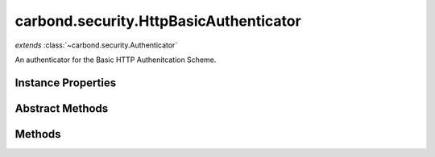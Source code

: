 .. class:: carbond.security.HttpBasicAuthenticator
    :heading:

.. |br| raw:: html

   <br />

=======================================
carbond.security.HttpBasicAuthenticator
=======================================
*extends* :class:`~carbond.security.Authenticator`

An authenticator for the Basic HTTP Authenitcation Scheme.

Instance Properties
-------------------

.. class:: carbond.security.HttpBasicAuthenticator
    :noindex:
    :hidden:

    .. attribute:: passwordField

       :type: string
       :required:

       Name of the field that contains the password in the database.


    .. attribute:: passwordHashFn

       :type: string | function
       :default: ``noop``

       Either a string representing a :class:`~carbond.security.Hasher` (possible values are *noop*, *sha256*, and *bcrypt*), an instance of :class:`~carbond.security.Hasher` or a constructor function for a :class:`~carbond.security.Hasher`.


    .. attribute:: usernameField

       :type: string
       :required:

       Name of the field that contains the username in the database.


Abstract Methods
----------------

.. class:: carbond.security.HttpBasicAuthenticator
    :noindex:
    :hidden:

    .. function:: findUser(username)

        :param username: The username sent by the client.
        :type username: string
        :throws: Error If the usernameField or passwordField are undefined.

        Find a user matching a username. Must be implemented by subcalsses.

    .. function:: getAuthenticationHeaders()

        :inheritedFrom: :class:`~carbond.security.Authenticator`
        :returns: An array of strings representing request headers.
        :rtype: string[]

        Gets the names of the request headers where authentication details can be found. Should be implemented by subclasses, for example: :attr:`~carbond.security.ApiKeyAuthenticator`. Must be implemented by subclasses which use headers other than the Authorization header. Otherwise the custom headers will be blocked by the Service.

Methods
-------

.. class:: carbond.security.HttpBasicAuthenticator
    :noindex:
    :hidden:

    .. function:: authenticate(req)

        :param req: The current request
        :type req: Request
        :throws: HttpErrors.Unauthorized If credentials weren't validated
        :returns: An object representing the user. Undefined if no credentials are found on the request.
        :rtype: Object | undefined

        Authenticates a request using HTTP Baisc. Returns a user object that matches the username and password sent with the request. If no user matching the username and password is found, throws a 401 Unauthorized error.

    .. function:: getService()

        :inheritedFrom: :class:`~carbond.security.Authenticator`
        :returns: The parent Service
        :rtype: :class:`~carbond.Service`

        A getter for the parent Service

    .. function:: initialize(service)

        :inheritedFrom: :class:`~carbond.security.Authenticator`
        :param service: The parent Service
        :type service: :class:`~carbond.Service`
        :rtype: undefined

        Initializes the authenticator. Called by :class:`~carbond.Service.start` on the parent Service and sets `this.service` to the parent Service.

    .. function:: throwUnauthenticated(msg)

        :inheritedFrom: :class:`~carbond.security.Authenticator`
        :param msg: The message returned with the 401 error.
        :type msg: string
        :throws: HttpErrors.Unauthorized 
        :rtype: undefined

        Throws a 401 Unauthorized Error.

    .. function:: validateCreds(username, password)

        :param username: username from the HTTP request
        :type username: string
        :param password: password from the HTTP request
        :type password: string
        :throws: Service.errors.InternalServerError 500 Internal Server Error
        :returns: Object representing the user if a user matching the username and password is found. Otherwise returns undefined.
        :rtype: Object | undefined

        Finds a user matching a username and password. The password is checked using the hash function.
